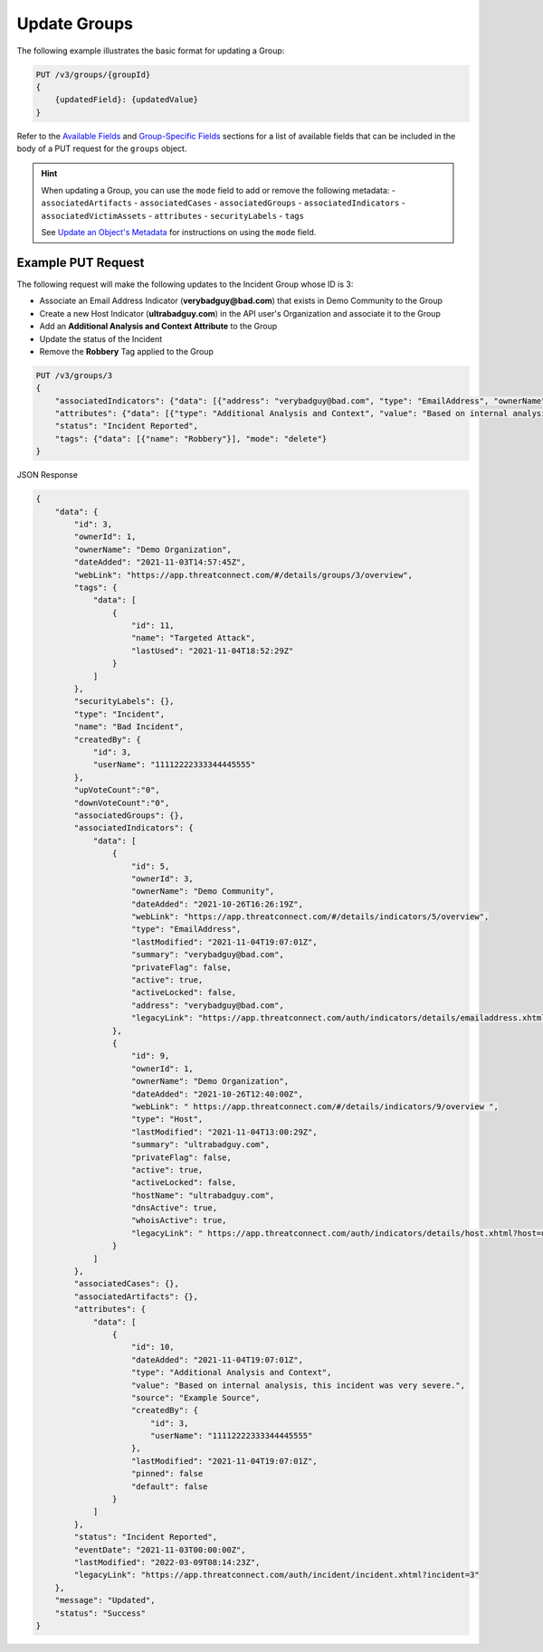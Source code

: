 Update Groups
-------------

The following example illustrates the basic format for updating a Group:

.. code::

    PUT /v3/groups/{groupId}
    {
        {updatedField}: {updatedValue}
    }

Refer to the `Available Fields <#available-fields>`_ and `Group-Specific Fields <#group-specific-fields>`_ sections for a list of available fields that can be included in the body of a PUT request for the ``groups`` object.

.. hint::
    When updating a Group, you can use the ``mode`` field to add or remove the following metadata:
    - ``associatedArtifacts``
    - ``associatedCases``
    - ``associatedGroups``
    - ``associatedIndicators``
    - ``associatedVictimAssets``
    - ``attributes``
    - ``securityLabels``
    - ``tags``

    See `Update an Object's Metadata <https://docs.threatconnect.com/en/latest/rest_api/v3/update_metadata.html>`_ for instructions on using the ``mode`` field.

Example PUT Request
^^^^^^^^^^^^^^^^^^^

The following request will make the following updates to the Incident Group whose ID is 3:

- Associate an Email Address Indicator (**verybadguy@bad.com**) that exists in Demo Community to the Group
- Create a new Host Indicator (**ultrabadguy.com**) in the API user's Organization and associate it to the Group
- Add an **Additional Analysis and Context Attribute** to the Group
- Update the status of the Incident
- Remove the **Robbery** Tag applied to the Group

.. code::

    PUT /v3/groups/3
    {
        "associatedIndicators": {"data": [{"address": "verybadguy@bad.com", "type": "EmailAddress", "ownerName": "Demo Community" }, {"hostName": "ultrabadguy.com", "type": "Host"}]},
        "attributes": {"data": [{"type": "Additional Analysis and Context", "value": "Based on internal analysis, this incident was very severe.", "source": "Example Source"}]},
        "status": "Incident Reported",
        "tags": {"data": [{"name": "Robbery"}], "mode": "delete"}
    }


JSON Response

.. code:: json

    {
        "data": {
            "id": 3,
            "ownerId": 1,
            "ownerName": "Demo Organization",
            "dateAdded": "2021-11-03T14:57:45Z",
            "webLink": "https://app.threatconnect.com/#/details/groups/3/overview",
            "tags": {
                "data": [
                    {
                        "id": 11,
                        "name": "Targeted Attack",
                        "lastUsed": "2021-11-04T18:52:29Z"
                    }
                ]
            },
            "securityLabels": {},
            "type": "Incident",
            "name": "Bad Incident",
            "createdBy": {
                "id": 3,
                "userName": "11112222333344445555"
            },
            "upVoteCount":"0",
            "downVoteCount":"0",
            "associatedGroups": {},
            "associatedIndicators": {
                "data": [
                    {
                        "id": 5,
                        "ownerId": 3,
                        "ownerName": "Demo Community",
                        "dateAdded": "2021-10-26T16:26:19Z",
                        "webLink": "https://app.threatconnect.com/#/details/indicators/5/overview",
                        "type": "EmailAddress",
                        "lastModified": "2021-11-04T19:07:01Z",
                        "summary": "verybadguy@bad.com",
                        "privateFlag": false,
                        "active": true,
                        "activeLocked": false,
                        "address": "verybadguy@bad.com",
                        "legacyLink": "https://app.threatconnect.com/auth/indicators/details/emailaddress.xhtml?emailaddress=verybadguy%40bad.com&owner=Demo+Community"
                    },
                    {
                        "id": 9,
                        "ownerId": 1,
                        "ownerName": "Demo Organization",
                        "dateAdded": "2021-10-26T12:40:00Z",
                        "webLink": " https://app.threatconnect.com/#/details/indicators/9/overview ",
                        "type": "Host",
                        "lastModified": "2021-11-04T13:00:29Z",
                        "summary": "ultrabadguy.com",
                        "privateFlag": false,
                        "active": true,
                        "activeLocked": false,
                        "hostName": "ultrabadguy.com",
                        "dnsActive": true,
                        "whoisActive": true,
                        "legacyLink": " https://app.threatconnect.com/auth/indicators/details/host.xhtml?host=ultrabadguy.com&owner=Demo+Organization"
                    }
                ]
            },
            "associatedCases": {},
            "associatedArtifacts": {},
            "attributes": {
                "data": [
                    {
                        "id": 10,
                        "dateAdded": "2021-11-04T19:07:01Z",
                        "type": "Additional Analysis and Context",
                        "value": "Based on internal analysis, this incident was very severe.",
                        "source": "Example Source",
                        "createdBy": {
                            "id": 3,
                            "userName": "11112222333344445555"
                        },
                        "lastModified": "2021-11-04T19:07:01Z",
                        "pinned": false
                        "default": false
                    }
                ]
            },
            "status": "Incident Reported",
            "eventDate": "2021-11-03T00:00:00Z",
            "lastModified": "2022-03-09T08:14:23Z",
            "legacyLink": "https://app.threatconnect.com/auth/incident/incident.xhtml?incident=3"
        },
        "message": "Updated",
        "status": "Success"
    }